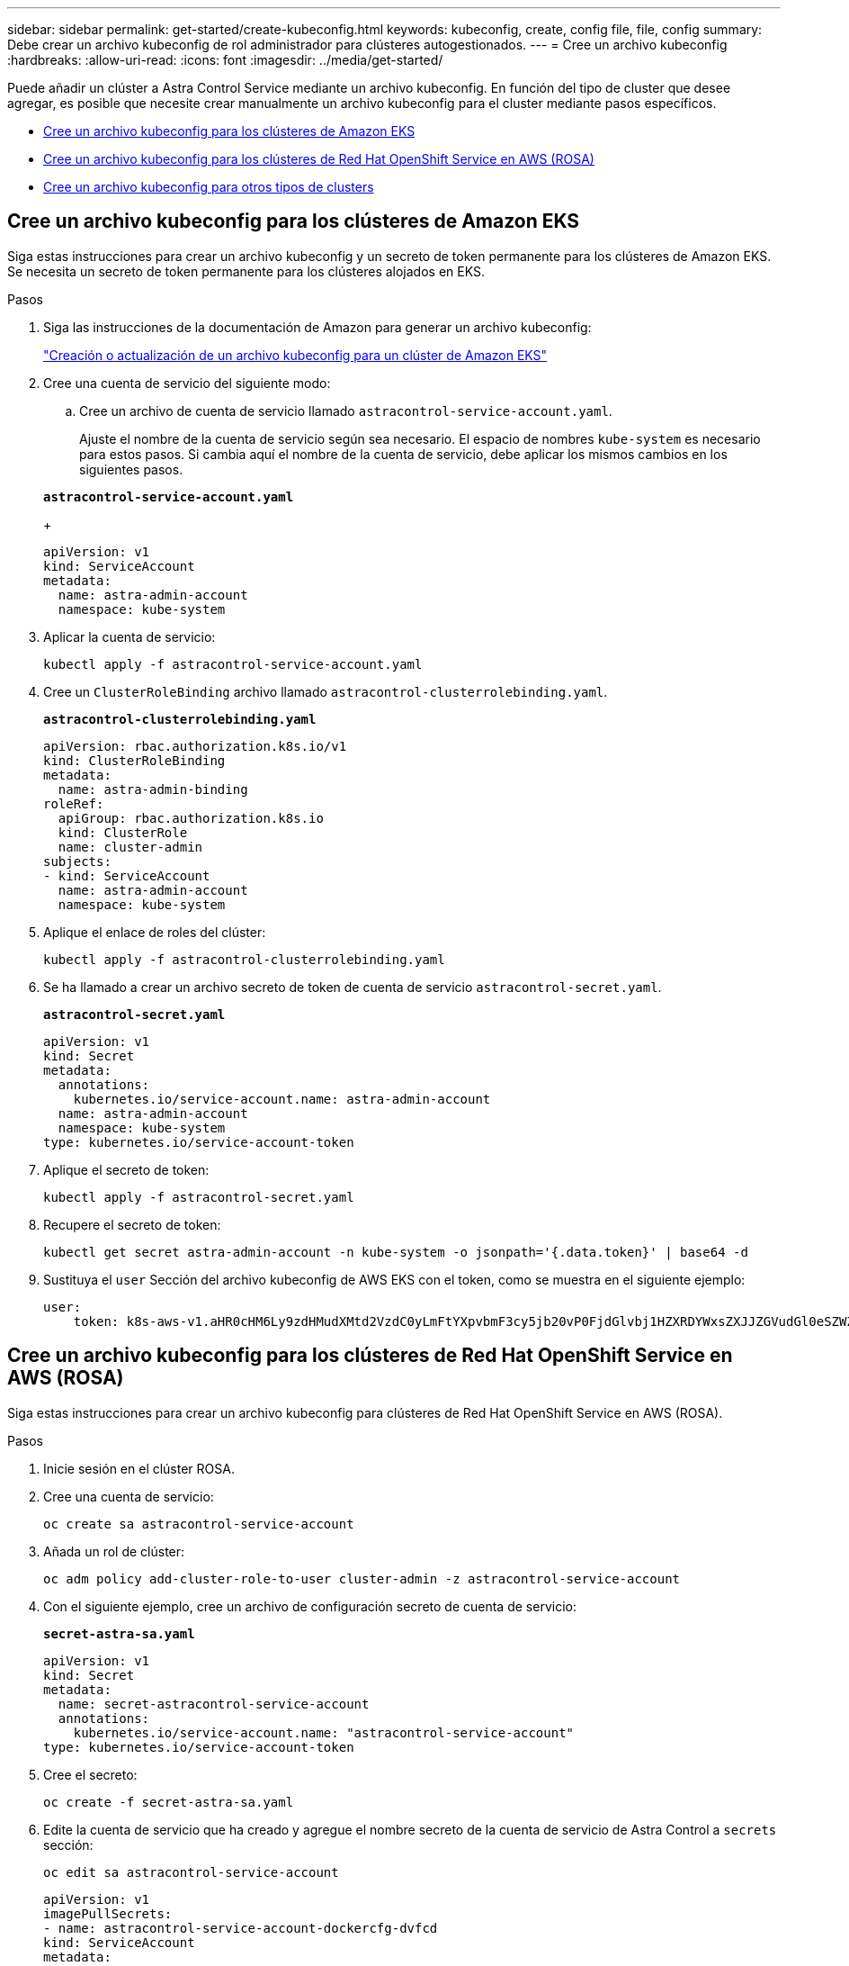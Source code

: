 ---
sidebar: sidebar 
permalink: get-started/create-kubeconfig.html 
keywords: kubeconfig, create, config file, file, config 
summary: Debe crear un archivo kubeconfig de rol administrador para clústeres autogestionados. 
---
= Cree un archivo kubeconfig
:hardbreaks:
:allow-uri-read: 
:icons: font
:imagesdir: ../media/get-started/


[role="lead"]
Puede añadir un clúster a Astra Control Service mediante un archivo kubeconfig. En función del tipo de cluster que desee agregar, es posible que necesite crear manualmente un archivo kubeconfig para el cluster mediante pasos específicos.

* <<Cree un archivo kubeconfig para los clústeres de Amazon EKS>>
* <<Cree un archivo kubeconfig para los clústeres de Red Hat OpenShift Service en AWS (ROSA)>>
* <<Cree un archivo kubeconfig para otros tipos de clusters>>




== Cree un archivo kubeconfig para los clústeres de Amazon EKS

Siga estas instrucciones para crear un archivo kubeconfig y un secreto de token permanente para los clústeres de Amazon EKS. Se necesita un secreto de token permanente para los clústeres alojados en EKS.

.Pasos
. Siga las instrucciones de la documentación de Amazon para generar un archivo kubeconfig:
+
https://docs.aws.amazon.com/eks/latest/userguide/create-kubeconfig.html["Creación o actualización de un archivo kubeconfig para un clúster de Amazon EKS"^]

. Cree una cuenta de servicio del siguiente modo:
+
.. Cree un archivo de cuenta de servicio llamado `astracontrol-service-account.yaml`.
+
Ajuste el nombre de la cuenta de servicio según sea necesario. El espacio de nombres `kube-system` es necesario para estos pasos. Si cambia aquí el nombre de la cuenta de servicio, debe aplicar los mismos cambios en los siguientes pasos.

+
[source, subs="specialcharacters,quotes"]
----
*astracontrol-service-account.yaml*
----
+
[source, yaml]
----
apiVersion: v1
kind: ServiceAccount
metadata:
  name: astra-admin-account
  namespace: kube-system
----


. Aplicar la cuenta de servicio:
+
[source, console]
----
kubectl apply -f astracontrol-service-account.yaml
----
. Cree un `ClusterRoleBinding` archivo llamado `astracontrol-clusterrolebinding.yaml`.
+
[source, subs="specialcharacters,quotes"]
----
*astracontrol-clusterrolebinding.yaml*
----
+
[source, yaml]
----
apiVersion: rbac.authorization.k8s.io/v1
kind: ClusterRoleBinding
metadata:
  name: astra-admin-binding
roleRef:
  apiGroup: rbac.authorization.k8s.io
  kind: ClusterRole
  name: cluster-admin
subjects:
- kind: ServiceAccount
  name: astra-admin-account
  namespace: kube-system
----
. Aplique el enlace de roles del clúster:
+
[source, console]
----
kubectl apply -f astracontrol-clusterrolebinding.yaml
----
. Se ha llamado a crear un archivo secreto de token de cuenta de servicio `astracontrol-secret.yaml`.
+
[source, subs="specialcharacters,quotes"]
----
*astracontrol-secret.yaml*
----
+
[source, yaml]
----
apiVersion: v1
kind: Secret
metadata:
  annotations:
    kubernetes.io/service-account.name: astra-admin-account
  name: astra-admin-account
  namespace: kube-system
type: kubernetes.io/service-account-token
----
. Aplique el secreto de token:
+
[source, console]
----
kubectl apply -f astracontrol-secret.yaml
----
. Recupere el secreto de token:
+
[source, console]
----
kubectl get secret astra-admin-account -n kube-system -o jsonpath='{.data.token}' | base64 -d
----
. Sustituya el `user` Sección del archivo kubeconfig de AWS EKS con el token, como se muestra en el siguiente ejemplo:
+
[source, yaml]
----
user:
    token: k8s-aws-v1.aHR0cHM6Ly9zdHMudXMtd2VzdC0yLmFtYXpvbmF3cy5jb20vP0FjdGlvbj1HZXRDYWxsZXJJZGVudGl0eSZWZXJzaW9uPTIwMTEtMDYtMTUmWC1BbXotQWxnb3JpdGhtPUFXUzQtSE1BQy1TSEEyNTYmWC1BbXotQ3JlZGVudGlhbD1BS0lBM1JEWDdKU0haWU9LSEQ2SyUyRjIwMjMwNDAzJTJGdXMtd2VzdC0yJTJGc3RzJTJGYXdzNF9yZXF1ZXN0JlgtQW16LURhdGU9MjAyMzA0MDNUMjA0MzQwWiZYLUFtei1FeHBpcmVzPTYwJlgtQW16LVNpZ25lZEhlYWRlcnM9aG9zdCUzQngtazhzLWF3cy1pZCZYLUFtei1TaWduYXR1cmU9YjU4ZWM0NzdiM2NkZGYxNGRhNzU4MGI2ZWQ2zY2NzI2YWIwM2UyNThjMjRhNTJjNmVhNjc4MTRlNjJkOTg2Mg
----




== Cree un archivo kubeconfig para los clústeres de Red Hat OpenShift Service en AWS (ROSA)

Siga estas instrucciones para crear un archivo kubeconfig para clústeres de Red Hat OpenShift Service en AWS (ROSA).

.Pasos
. Inicie sesión en el clúster ROSA.
. Cree una cuenta de servicio:
+
[source, console]
----
oc create sa astracontrol-service-account
----
. Añada un rol de clúster:
+
[source, console]
----
oc adm policy add-cluster-role-to-user cluster-admin -z astracontrol-service-account
----
. Con el siguiente ejemplo, cree un archivo de configuración secreto de cuenta de servicio:
+
[source, subs="specialcharacters,quotes"]
----
*secret-astra-sa.yaml*
----
+
[source, yaml]
----
apiVersion: v1
kind: Secret
metadata:
  name: secret-astracontrol-service-account
  annotations:
    kubernetes.io/service-account.name: "astracontrol-service-account"
type: kubernetes.io/service-account-token
----
. Cree el secreto:
+
[source, console]
----
oc create -f secret-astra-sa.yaml
----
. Edite la cuenta de servicio que ha creado y agregue el nombre secreto de la cuenta de servicio de Astra Control a `secrets` sección:
+
[source, console]
----
oc edit sa astracontrol-service-account
----
+
[source, yaml]
----
apiVersion: v1
imagePullSecrets:
- name: astracontrol-service-account-dockercfg-dvfcd
kind: ServiceAccount
metadata:
  creationTimestamp: "2023-08-04T04:18:30Z"
  name: astracontrol-service-account
  namespace: default
  resourceVersion: "169770"
  uid: 965fa151-923f-4fbd-9289-30cad15998ac
secrets:
- name: astracontrol-service-account-dockercfg-dvfcd
- name: secret-astracontrol-service-account ####ADD THIS ONLY####
----
. Enumere los secretos de la cuenta de servicio, reemplazando `<CONTEXT>` con el contexto correcto para su instalación:
+
[source, console]
----
kubectl get serviceaccount astracontrol-service-account --context <CONTEXT> --namespace default -o json
----
+
El final de la salida debe ser similar a lo siguiente:

+
[listing]
----
"secrets": [
{ "name": "astracontrol-service-account-dockercfg-dvfcd"},
{ "name": "secret-astracontrol-service-account"}
]
----
+
Los índices de cada elemento de la `secrets` la matriz comienza con 0. En el ejemplo anterior, el índice para `astracontrol-service-account-dockercfg-dvfcd` sería 0 y el índice para `secret-astracontrol-service-account` sería 1. En la salida, anote el número de índice del secreto de la cuenta de servicio. Necesitará este número de índice en el siguiente paso.

. Genere la kubeconfig de la siguiente manera:
+
.. Cree un `create-kubeconfig.sh` archivo. Sustituya `TOKEN_INDEX` al principio de la secuencia de comandos siguiente con el valor correcto.
+
[source, subs="specialcharacters,quotes"]
----
*create-kubeconfig.sh*
----
+
[source, bash]
----
# Update these to match your environment.
# Replace TOKEN_INDEX with the correct value
# from the output in the previous step. If you
# didn't change anything else above, don't change
# anything else here.

SERVICE_ACCOUNT_NAME=astracontrol-service-account
NAMESPACE=default
NEW_CONTEXT=astracontrol
KUBECONFIG_FILE='kubeconfig-sa'

CONTEXT=$(kubectl config current-context)

SECRET_NAME=$(kubectl get serviceaccount ${SERVICE_ACCOUNT_NAME} \
  --context ${CONTEXT} \
  --namespace ${NAMESPACE} \
  -o jsonpath='{.secrets[TOKEN_INDEX].name}')
TOKEN_DATA=$(kubectl get secret ${SECRET_NAME} \
  --context ${CONTEXT} \
  --namespace ${NAMESPACE} \
  -o jsonpath='{.data.token}')

TOKEN=$(echo ${TOKEN_DATA} | base64 -d)

# Create dedicated kubeconfig
# Create a full copy
kubectl config view --raw > ${KUBECONFIG_FILE}.full.tmp

# Switch working context to correct context
kubectl --kubeconfig ${KUBECONFIG_FILE}.full.tmp config use-context ${CONTEXT}

# Minify
kubectl --kubeconfig ${KUBECONFIG_FILE}.full.tmp \
  config view --flatten --minify > ${KUBECONFIG_FILE}.tmp

# Rename context
kubectl config --kubeconfig ${KUBECONFIG_FILE}.tmp \
  rename-context ${CONTEXT} ${NEW_CONTEXT}

# Create token user
kubectl config --kubeconfig ${KUBECONFIG_FILE}.tmp \
  set-credentials ${CONTEXT}-${NAMESPACE}-token-user \
  --token ${TOKEN}

# Set context to use token user
kubectl config --kubeconfig ${KUBECONFIG_FILE}.tmp \
  set-context ${NEW_CONTEXT} --user ${CONTEXT}-${NAMESPACE}-token-user

# Set context to correct namespace
kubectl config --kubeconfig ${KUBECONFIG_FILE}.tmp \
  set-context ${NEW_CONTEXT} --namespace ${NAMESPACE}

# Flatten/minify kubeconfig
kubectl config --kubeconfig ${KUBECONFIG_FILE}.tmp \
  view --flatten --minify > ${KUBECONFIG_FILE}

# Remove tmp
rm ${KUBECONFIG_FILE}.full.tmp
rm ${KUBECONFIG_FILE}.tmp
----
.. Origen de los comandos para aplicarlos al clúster de Kubernetes.
+
[source, console]
----
source create-kubeconfig.sh
----


. (Opcional) cambie el nombre de la Marca de prestigio por un nombre significativo para el clúster.
+
[listing]
----
mv kubeconfig-sa YOUR_CLUSTER_NAME_kubeconfig
----




== Cree un archivo kubeconfig para otros tipos de clusters

Siga estas instrucciones para crear un archivo kubeconfig de rol limitado o ampliado para Rancher, upstream Kubernetes y Red Hat OpenShift clusters.

Para los clústeres que se gestionan mediante kubeconfig, opcionalmente puede crear un rol de administrador de permisos limitado o de permisos ampliados para Astra Control Service.

Este procedimiento le ayuda a crear un kubeconfig independiente si cualquiera de los siguientes escenarios se aplica a su entorno:

* Deseas limitar los permisos de Astra Control a los clústeres que gestiona
* Usas varios contextos y no puedes usar el comando predeterminado de Astra Control configurado durante la instalación o un rol limitado con un solo contexto no funcionará en tu entorno


.Antes de empezar
Asegúrese de que tiene lo siguiente para el clúster que tiene intención de administrar antes de completar los pasos del procedimiento:

* A. link:../get-started/add-private-self-managed-cluster.html#supported-kubernetes-distributions["versión compatible"] de kubectl está instalado.
* Acceso kubectl al clúster que pretendes añadir y gestionar mediante Astra Control Service
+

NOTE: Para este procedimiento, no necesita acceso kubectl al clúster que ejecuta Astra Control Service.

* Una imagen de referencia activa para el clúster que pretende gestionar con derechos de administrador del clúster para el contexto activo


.Pasos
. Cree una cuenta de servicio:
+
.. Cree un archivo de cuenta de servicio llamado `astracontrol-service-account.yaml`.
+
[source, subs="specialcharacters,quotes"]
----
*astracontrol-service-account.yaml*
----
+
[source, yaml]
----
apiVersion: v1
kind: ServiceAccount
metadata:
  name: astracontrol-service-account
  namespace: default
----
.. Aplicar la cuenta de servicio:
+
[source, console]
----
kubectl apply -f astracontrol-service-account.yaml
----


. Cree uno de los siguientes roles de clúster con permisos suficientes para que Astra Control gestione un clúster:
+
[role="tabbed-block"]
====
.Rol de clúster limitado
--
Este rol contiene los permisos mínimos necesarios para que Astra Control gestione un clúster:

.. Cree un `ClusterRole` archivo llamado, por ejemplo, `astra-admin-account.yaml`.
+
[source, subs="specialcharacters,quotes"]
----
*astra-admin-account.yaml*
----
+
[source, yaml]
----
apiVersion: rbac.authorization.k8s.io/v1
kind: ClusterRole
metadata:
  name: astra-admin-account
rules:

# Get, List, Create, and Update all resources
# Necessary to backup and restore all resources in an app
- apiGroups:
  - '*'
  resources:
  - '*'
  verbs:
  - get
  - list
  - create
  - patch

# Delete Resources
# Necessary for in-place restore and AppMirror failover
- apiGroups:
  - ""
  - apps
  - autoscaling
  - batch
  - crd.projectcalico.org
  - extensions
  - networking.k8s.io
  - policy
  - rbac.authorization.k8s.io
  - snapshot.storage.k8s.io
  - trident.netapp.io
  resources:
  - configmaps
  - cronjobs
  - daemonsets
  - deployments
  - horizontalpodautoscalers
  - ingresses
  - jobs
  - namespaces
  - networkpolicies
  - persistentvolumeclaims
  - poddisruptionbudgets
  - pods
  - podtemplates
  - replicasets
  - replicationcontrollers
  - replicationcontrollers/scale
  - rolebindings
  - roles
  - secrets
  - serviceaccounts
  - services
  - statefulsets
  - tridentmirrorrelationships
  - tridentsnapshotinfos
  - volumesnapshots
  - volumesnapshotcontents
  verbs:
  - delete

# Watch resources
# Necessary to monitor progress
- apiGroups:
  - ""
  resources:
  - pods
  - replicationcontrollers
  - replicationcontrollers/scale
  verbs:
  - watch

# Update resources
- apiGroups:
  - ""
  - build.openshift.io
  - image.openshift.io
  resources:
  - builds/details
  - replicationcontrollers
  - replicationcontrollers/scale
  - imagestreams/layers
  - imagestreamtags
  - imagetags
  verbs:
  - update
----
.. (Solo para clústeres de OpenShift) Añada lo siguiente al final del `astra-admin-account.yaml` archivo:
+
[source, console]
----
# OpenShift security
- apiGroups:
  - security.openshift.io
  resources:
  - securitycontextconstraints
  verbs:
  - use
  - update
----
.. Aplique el rol de clúster:
+
[source, console]
----
kubectl apply -f astra-admin-account.yaml
----


--
.Rol del clúster ampliado
--
Este rol contiene permisos ampliados para que un clúster lo gestione Astra Control. Puedes usar este rol si utilizas varios contextos y no puedes utilizar el comando kubeconfig predeterminado de Astra Control configurado durante la instalación o un rol limitado con un único contexto no funcionará en tu entorno:


NOTE: Lo siguiente `ClusterRole` Los pasos son un ejemplo general de Kubernetes. Consulte la documentación de la distribución de Kubernetes para obtener instrucciones específicas de su entorno.

.. Cree un `ClusterRole` archivo llamado, por ejemplo, `astra-admin-account.yaml`.
+
[source, subs="specialcharacters,quotes"]
----
*astra-admin-account.yaml*
----
+
[source, yaml]
----
apiVersion: rbac.authorization.k8s.io/v1
kind: ClusterRole
metadata:
  name: astra-admin-account
rules:
- apiGroups:
  - '*'
  resources:
  - '*'
  verbs:
  - '*'
- nonResourceURLs:
  - '*'
  verbs:
  - '*'
----
.. Aplique el rol de clúster:
+
[source, console]
----
kubectl apply -f astra-admin-account.yaml
----


--
====
. Cree el enlace de rol de clúster para el rol del clúster a la cuenta de servicio:
+
.. Cree un `ClusterRoleBinding` archivo llamado `astracontrol-clusterrolebinding.yaml`.
+
[source, subs="specialcharacters,quotes"]
----
*astracontrol-clusterrolebinding.yaml*
----
+
[source, yaml]
----
apiVersion: rbac.authorization.k8s.io/v1
kind: ClusterRoleBinding
metadata:
  name: astracontrol-admin
roleRef:
  apiGroup: rbac.authorization.k8s.io
  kind: ClusterRole
  name: astra-admin-account
subjects:
- kind: ServiceAccount
  name: astracontrol-service-account
  namespace: default
----
.. Aplique el enlace de roles del clúster:
+
[source, console]
----
kubectl apply -f astracontrol-clusterrolebinding.yaml
----


. Crear y aplicar el secreto de token:
+
.. Cree un archivo secreto de token llamado `secret-astracontrol-service-account.yaml`.
+
[source, subs="specialcharacters,quotes"]
----
*secret-astracontrol-service-account.yaml*
----
+
[source, yaml]
----
apiVersion: v1
kind: Secret
metadata:
  name: secret-astracontrol-service-account
  namespace: default
  annotations:
    kubernetes.io/service-account.name: "astracontrol-service-account"
type: kubernetes.io/service-account-token
----
.. Aplique el secreto de token:
+
[source, console]
----
kubectl apply -f secret-astracontrol-service-account.yaml
----


. Agregue el secreto de token a la cuenta de servicio agregando su nombre a la `secrets` array (la última línea del siguiente ejemplo):
+
[source, console]
----
kubectl edit sa astracontrol-service-account
----
+
[source, subs="verbatim,quotes"]
----
apiVersion: v1
imagePullSecrets:
- name: astracontrol-service-account-dockercfg-48xhx
kind: ServiceAccount
metadata:
  annotations:
    kubectl.kubernetes.io/last-applied-configuration: |
      {"apiVersion":"v1","kind":"ServiceAccount","metadata":{"annotations":{},"name":"astracontrol-service-account","namespace":"default"}}
  creationTimestamp: "2023-06-14T15:25:45Z"
  name: astracontrol-service-account
  namespace: default
  resourceVersion: "2767069"
  uid: 2ce068c4-810e-4a96-ada3-49cbf9ec3f89
secrets:
- name: astracontrol-service-account-dockercfg-48xhx
*- name: secret-astracontrol-service-account*
----
. Enumere los secretos de la cuenta de servicio, reemplazando `<context>` con el contexto correcto para su instalación:
+
[source, console]
----
kubectl get serviceaccount astracontrol-service-account --context <context> --namespace default -o json
----
+
El final de la salida debe ser similar a lo siguiente:

+
[listing]
----
"secrets": [
{ "name": "astracontrol-service-account-dockercfg-48xhx"},
{ "name": "secret-astracontrol-service-account"}
]
----
+
Los índices de cada elemento de la `secrets` la matriz comienza con 0. En el ejemplo anterior, el índice para `astracontrol-service-account-dockercfg-48xhx` sería 0 y el índice para `secret-astracontrol-service-account` sería 1. En la salida, anote el número de índice del secreto de la cuenta de servicio. Necesitará este número de índice en el siguiente paso.

. Genere la kubeconfig de la siguiente manera:
+
.. Cree un `create-kubeconfig.sh` archivo.
.. Sustituya `TOKEN_INDEX` al principio de la secuencia de comandos siguiente con el valor correcto.
+
[source, subs="specialcharacters,quotes"]
----
*create-kubeconfig.sh*
----
+
[source, subs="verbatim,quotes"]
----
# Update these to match your environment.
# Replace TOKEN_INDEX with the correct value
# from the output in the previous step. If you
# didn't change anything else above, don't change
# anything else here.

SERVICE_ACCOUNT_NAME=astracontrol-service-account
NAMESPACE=default
NEW_CONTEXT=astracontrol
KUBECONFIG_FILE='kubeconfig-sa'

CONTEXT=$(kubectl config current-context)

SECRET_NAME=$(kubectl get serviceaccount ${SERVICE_ACCOUNT_NAME} \
  --context ${CONTEXT} \
  --namespace ${NAMESPACE} \
  *-o jsonpath='{.secrets[TOKEN_INDEX].name}')
TOKEN_DATA=$(kubectl get secret ${SECRET_NAME} \
  --context ${CONTEXT} \
  --namespace ${NAMESPACE} \
  -o jsonpath='{.data.token}')

TOKEN=$(echo ${TOKEN_DATA} | base64 -d)

# Create dedicated kubeconfig
# Create a full copy
kubectl config view --raw > ${KUBECONFIG_FILE}.full.tmp

# Switch working context to correct context
kubectl --kubeconfig ${KUBECONFIG_FILE}.full.tmp config use-context ${CONTEXT}

# Minify
kubectl --kubeconfig ${KUBECONFIG_FILE}.full.tmp \
  config view --flatten --minify > ${KUBECONFIG_FILE}.tmp

# Rename context
kubectl config --kubeconfig ${KUBECONFIG_FILE}.tmp \
  rename-context ${CONTEXT} ${NEW_CONTEXT}

# Create token user
kubectl config --kubeconfig ${KUBECONFIG_FILE}.tmp \
  set-credentials ${CONTEXT}-${NAMESPACE}-token-user \
  --token ${TOKEN}

# Set context to use token user
kubectl config --kubeconfig ${KUBECONFIG_FILE}.tmp \
  set-context ${NEW_CONTEXT} --user ${CONTEXT}-${NAMESPACE}-token-user

# Set context to correct namespace
kubectl config --kubeconfig ${KUBECONFIG_FILE}.tmp \
  set-context ${NEW_CONTEXT} --namespace ${NAMESPACE}

# Flatten/minify kubeconfig
kubectl config --kubeconfig ${KUBECONFIG_FILE}.tmp \
  view --flatten --minify > ${KUBECONFIG_FILE}

# Remove tmp
rm ${KUBECONFIG_FILE}.full.tmp
rm ${KUBECONFIG_FILE}.tmp
----
.. Origen de los comandos para aplicarlos al clúster de Kubernetes.
+
[source, console]
----
source create-kubeconfig.sh
----


. (Opcional) cambie el nombre de la Marca de prestigio por un nombre significativo para el clúster.
+
[listing]
----
mv kubeconfig-sa YOUR_CLUSTER_NAME_kubeconfig
----

